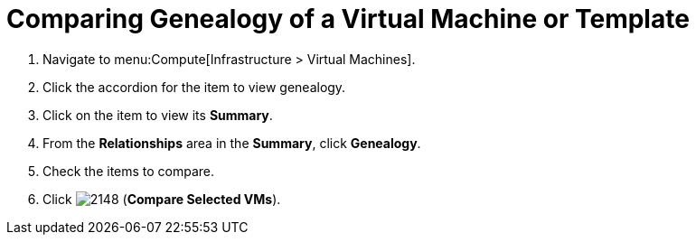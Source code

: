 [[_to_view_and_compare_genealogy]]
= Comparing Genealogy of a Virtual Machine or Template

. Navigate to menu:Compute[Infrastructure > Virtual Machines].
. Click the accordion for the item to view genealogy.
. Click on the item to view its *Summary*.
. From the *Relationships* area in the *Summary*, click *Genealogy*.
. Check the items to compare.
. Click  image:2148.png[] (*Compare Selected VMs*).







